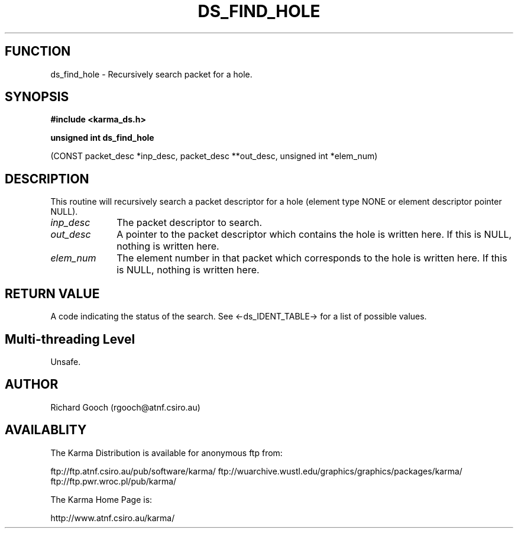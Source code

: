 .TH DS_FIND_HOLE 3 "13 Nov 2005" "Karma Distribution"
.SH FUNCTION
ds_find_hole \- Recursively search packet for a hole.
.SH SYNOPSIS
.B #include <karma_ds.h>
.sp
.B unsigned int ds_find_hole
.sp
(CONST packet_desc *inp_desc, packet_desc **out_desc,
unsigned int *elem_num)
.SH DESCRIPTION
This routine will recursively search a packet descriptor for a
hole (element type NONE or element descriptor pointer NULL).
.IP \fIinp_desc\fP 1i
The packet descriptor to search.
.IP \fIout_desc\fP 1i
A pointer to the packet descriptor which contains the hole is
written here. If this is NULL, nothing is written here.
.IP \fIelem_num\fP 1i
The element number in that packet which corresponds to the hole
is written here. If this is NULL, nothing is written here.
.SH RETURN VALUE
A code indicating the status of the search. See
<-ds_IDENT_TABLE-> for a list of possible values.
.SH Multi-threading Level
Unsafe.
.SH AUTHOR
Richard Gooch (rgooch@atnf.csiro.au)
.SH AVAILABLITY
The Karma Distribution is available for anonymous ftp from:

ftp://ftp.atnf.csiro.au/pub/software/karma/
ftp://wuarchive.wustl.edu/graphics/graphics/packages/karma/
ftp://ftp.pwr.wroc.pl/pub/karma/

The Karma Home Page is:

http://www.atnf.csiro.au/karma/
